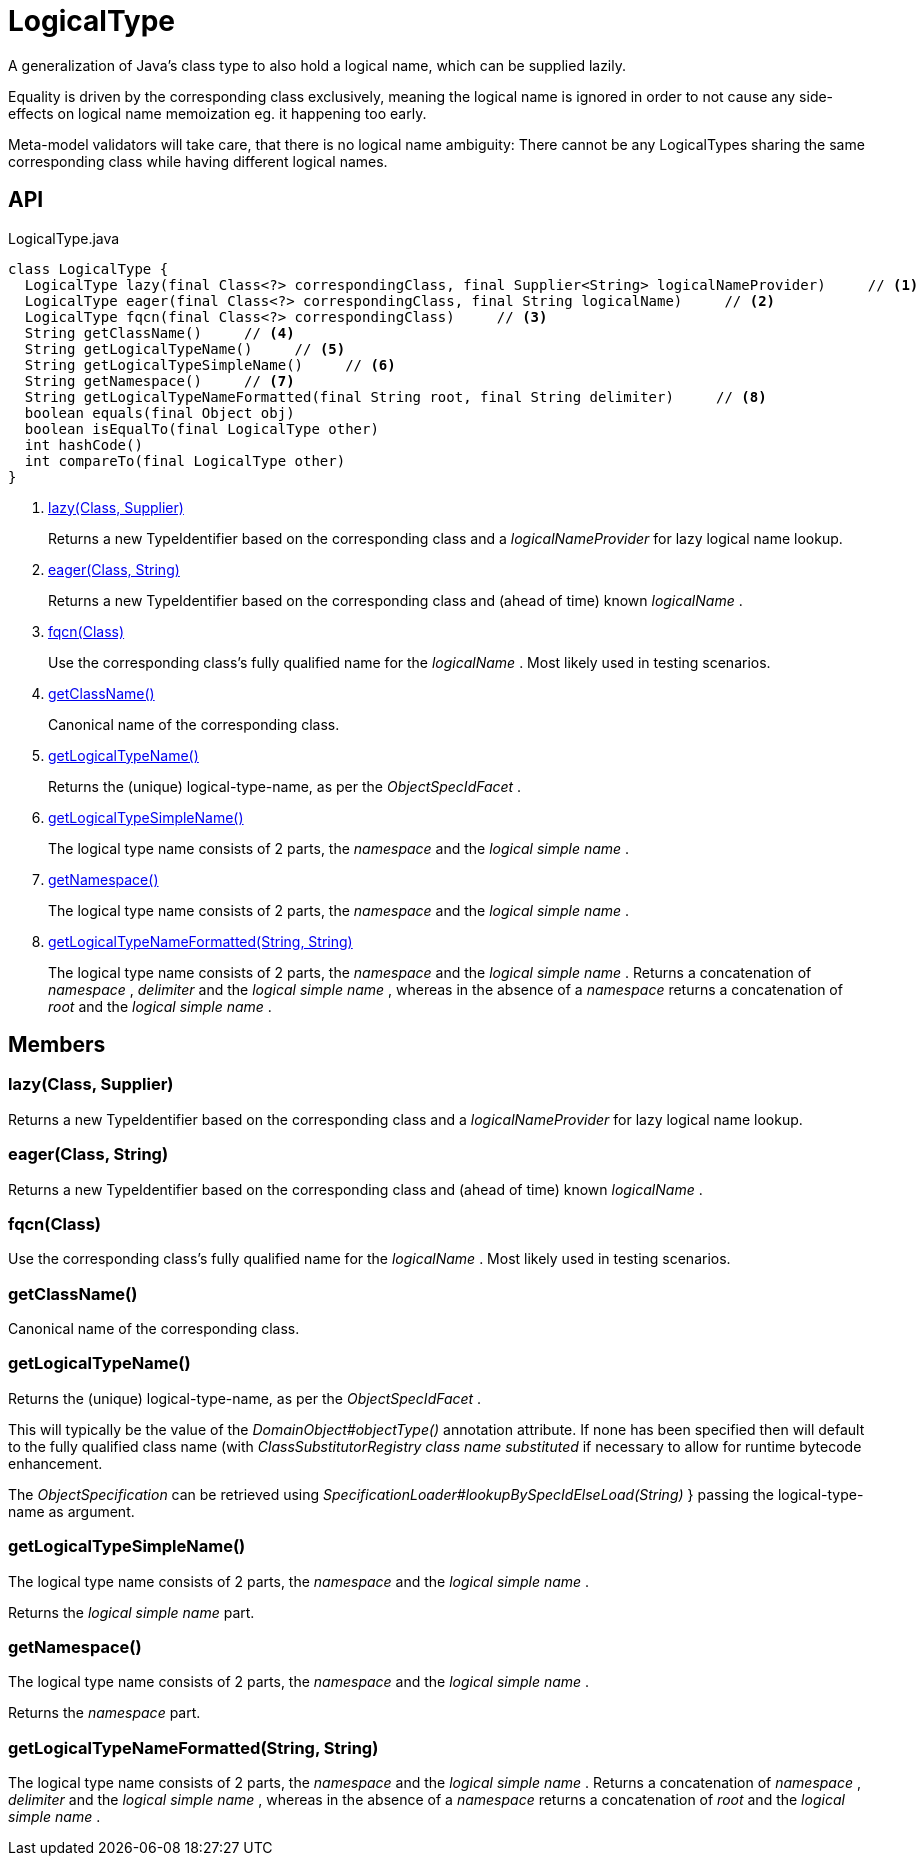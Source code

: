 = LogicalType
:Notice: Licensed to the Apache Software Foundation (ASF) under one or more contributor license agreements. See the NOTICE file distributed with this work for additional information regarding copyright ownership. The ASF licenses this file to you under the Apache License, Version 2.0 (the "License"); you may not use this file except in compliance with the License. You may obtain a copy of the License at. http://www.apache.org/licenses/LICENSE-2.0 . Unless required by applicable law or agreed to in writing, software distributed under the License is distributed on an "AS IS" BASIS, WITHOUT WARRANTIES OR  CONDITIONS OF ANY KIND, either express or implied. See the License for the specific language governing permissions and limitations under the License.

A generalization of Java's class type to also hold a logical name, which can be supplied lazily.

Equality is driven by the corresponding class exclusively, meaning the logical name is ignored in order to not cause any side-effects on logical name memoization eg. it happening too early.

Meta-model validators will take care, that there is no logical name ambiguity: There cannot be any LogicalTypes sharing the same corresponding class while having different logical names.

== API

[source,java]
.LogicalType.java
----
class LogicalType {
  LogicalType lazy(final Class<?> correspondingClass, final Supplier<String> logicalNameProvider)     // <.>
  LogicalType eager(final Class<?> correspondingClass, final String logicalName)     // <.>
  LogicalType fqcn(final Class<?> correspondingClass)     // <.>
  String getClassName()     // <.>
  String getLogicalTypeName()     // <.>
  String getLogicalTypeSimpleName()     // <.>
  String getNamespace()     // <.>
  String getLogicalTypeNameFormatted(final String root, final String delimiter)     // <.>
  boolean equals(final Object obj)
  boolean isEqualTo(final LogicalType other)
  int hashCode()
  int compareTo(final LogicalType other)
}
----

<.> xref:#lazy__Class_Supplier[lazy(Class, Supplier)]
+
--
Returns a new TypeIdentifier based on the corresponding class and a _logicalNameProvider_ for lazy logical name lookup.
--
<.> xref:#eager__Class_String[eager(Class, String)]
+
--
Returns a new TypeIdentifier based on the corresponding class and (ahead of time) known _logicalName_ .
--
<.> xref:#fqcn__Class[fqcn(Class)]
+
--
Use the corresponding class's fully qualified name for the _logicalName_ . Most likely used in testing scenarios.
--
<.> xref:#getClassName__[getClassName()]
+
--
Canonical name of the corresponding class.
--
<.> xref:#getLogicalTypeName__[getLogicalTypeName()]
+
--
Returns the (unique) logical-type-name, as per the _ObjectSpecIdFacet_ .
--
<.> xref:#getLogicalTypeSimpleName__[getLogicalTypeSimpleName()]
+
--
The logical type name consists of 2 parts, the _namespace_ and the _logical simple name_ .
--
<.> xref:#getNamespace__[getNamespace()]
+
--
The logical type name consists of 2 parts, the _namespace_ and the _logical simple name_ .
--
<.> xref:#getLogicalTypeNameFormatted__String_String[getLogicalTypeNameFormatted(String, String)]
+
--
The logical type name consists of 2 parts, the _namespace_ and the _logical simple name_ . Returns a concatenation of _namespace_ , _delimiter_ and the _logical simple name_ , whereas in the absence of a _namespace_ returns a concatenation of _root_ and the _logical simple name_ .
--

== Members

[#lazy__Class_Supplier]
=== lazy(Class, Supplier)

Returns a new TypeIdentifier based on the corresponding class and a _logicalNameProvider_ for lazy logical name lookup.

[#eager__Class_String]
=== eager(Class, String)

Returns a new TypeIdentifier based on the corresponding class and (ahead of time) known _logicalName_ .

[#fqcn__Class]
=== fqcn(Class)

Use the corresponding class's fully qualified name for the _logicalName_ . Most likely used in testing scenarios.

[#getClassName__]
=== getClassName()

Canonical name of the corresponding class.

[#getLogicalTypeName__]
=== getLogicalTypeName()

Returns the (unique) logical-type-name, as per the _ObjectSpecIdFacet_ .

This will typically be the value of the _DomainObject#objectType()_ annotation attribute. If none has been specified then will default to the fully qualified class name (with _ClassSubstitutorRegistry class name substituted_ if necessary to allow for runtime bytecode enhancement.

The _ObjectSpecification_ can be retrieved using _SpecificationLoader#lookupBySpecIdElseLoad(String)_ } passing the logical-type-name as argument.

[#getLogicalTypeSimpleName__]
=== getLogicalTypeSimpleName()

The logical type name consists of 2 parts, the _namespace_ and the _logical simple name_ .

Returns the _logical simple name_ part.

[#getNamespace__]
=== getNamespace()

The logical type name consists of 2 parts, the _namespace_ and the _logical simple name_ .

Returns the _namespace_ part.

[#getLogicalTypeNameFormatted__String_String]
=== getLogicalTypeNameFormatted(String, String)

The logical type name consists of 2 parts, the _namespace_ and the _logical simple name_ . Returns a concatenation of _namespace_ , _delimiter_ and the _logical simple name_ , whereas in the absence of a _namespace_ returns a concatenation of _root_ and the _logical simple name_ .
